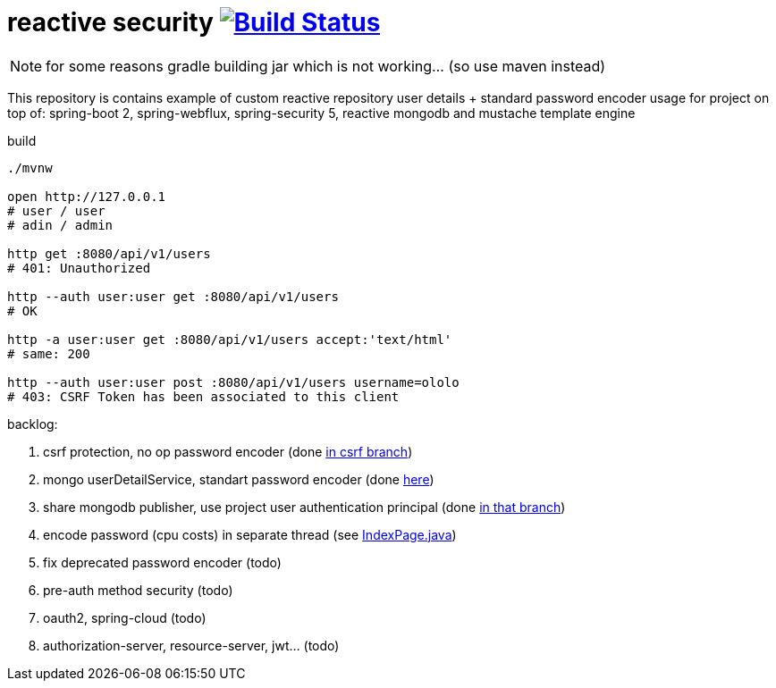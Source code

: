 = reactive security image:https://travis-ci.org/daggerok/csrf-spring-webflux-mustache.svg?branch=master["Build Status", link="https://travis-ci.org/daggerok/csrf-spring-webflux-mustache"]

NOTE: for some reasons gradle building jar which is not working... (so use maven instead)

This repository is contains example of custom reactive repository user details + standard password encoder usage for project on top of:
spring-boot 2, spring-webflux, spring-security 5, reactive mongodb and mustache template engine

.build
----
./mvnw

open http://127.0.0.1
# user / user
# adin / admin

http get :8080/api/v1/users
# 401: Unauthorized

http --auth user:user get :8080/api/v1/users
# OK

http -a user:user get :8080/api/v1/users accept:'text/html'
# same: 200

http --auth user:user post :8080/api/v1/users username=ololo
# 403: CSRF Token has been associated to this client
----

backlog:

. csrf protection, no op password encoder (done link:../../blob/csrf/src/main/java/daggerok/web/SecurityConfig.java[in csrf branch])
. mongo userDetailService, standart password encoder (done link:../../tree/reactive-repository-user-details/[here])
. share mongodb publisher, use project user authentication principal (done link:../../tree/application-authentication-user/[in that branch])
. encode password (cpu costs) in separate thread (see https://github.com/daggerok/csrf-spring-webflux-mustache/blob/schedulers-parallel/src/main/java/daggerok/web/IndexPage.java[IndexPage.java])
. fix deprecated password encoder (todo)
. pre-auth method security (todo)
. oauth2, spring-cloud (todo)
. authorization-server, resource-server, jwt... (todo)
